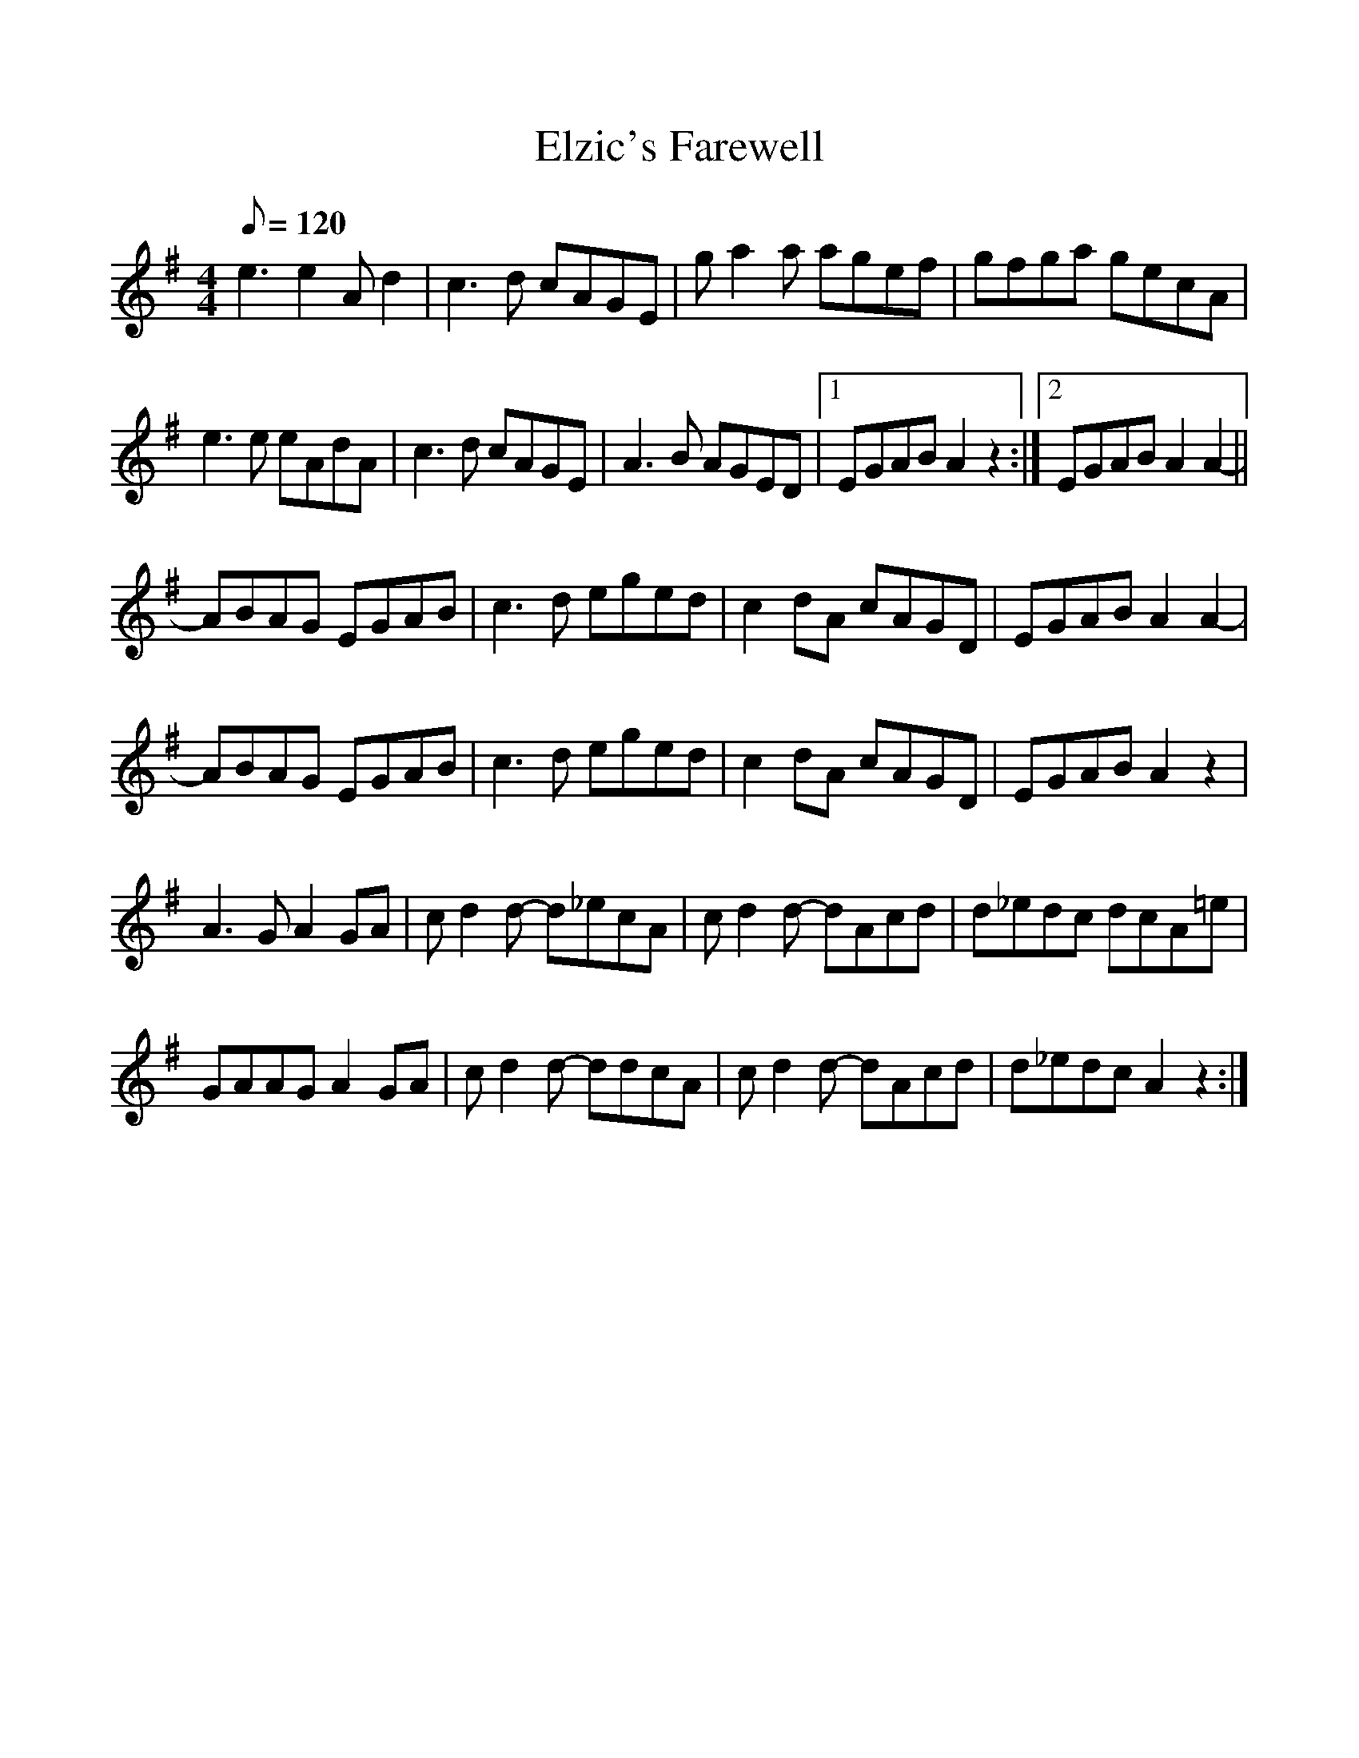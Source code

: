 %%scale 1

X: 1
T: Elzic's Farewell
R: reel
M: 4/4
L: 1/8
Q: 120
K: Ador
e3 e2 Ad2|c3d cAGE|ga2a agef|gfga gecA|
e3e eAdA|c3d cAGE|A3B AGED|1EGAB A2z2:|2EGAB A2A2-||
ABAG EGAB|c3d eged|c2dA cAGD|EGAB A2A2-|
ABAG EGAB|c3d eged|c2dA cAGD|EGAB A2z2|
A3G A2GA|cd2d- d_ecA|cd2d- dAcd|d_edc dcA=e|
GAAG A2GA|cd2d- ddcA|cd2d- dAcd|d_edc A2z2:|